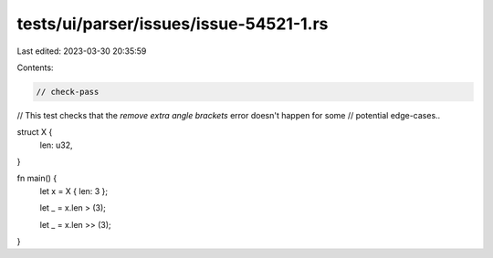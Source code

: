 tests/ui/parser/issues/issue-54521-1.rs
=======================================

Last edited: 2023-03-30 20:35:59

Contents:

.. code-block:: rs

    // check-pass

// This test checks that the `remove extra angle brackets` error doesn't happen for some
// potential edge-cases..

struct X {
    len: u32,
}

fn main() {
    let x = X { len: 3 };

    let _ = x.len > (3);

    let _ = x.len >> (3);
}


